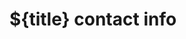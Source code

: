 * ${title} contact info
:PROPERTIES:
:TYPE: person
:NICKNAME:
:ICON:
:TITLE:
:EMAIL:
:URL:
:MOBILE:
:HOMEPHONE:
:WORKPHONE:
:PHONE:
:COMPANY:
:ADDRESS:
:ZIPCODE:
:CITY:
:STATE:
:COUNTRY: United States of America
:PHOTOGRAPH:
:BIRTHDAY:
:CREATED: %U
:END:
